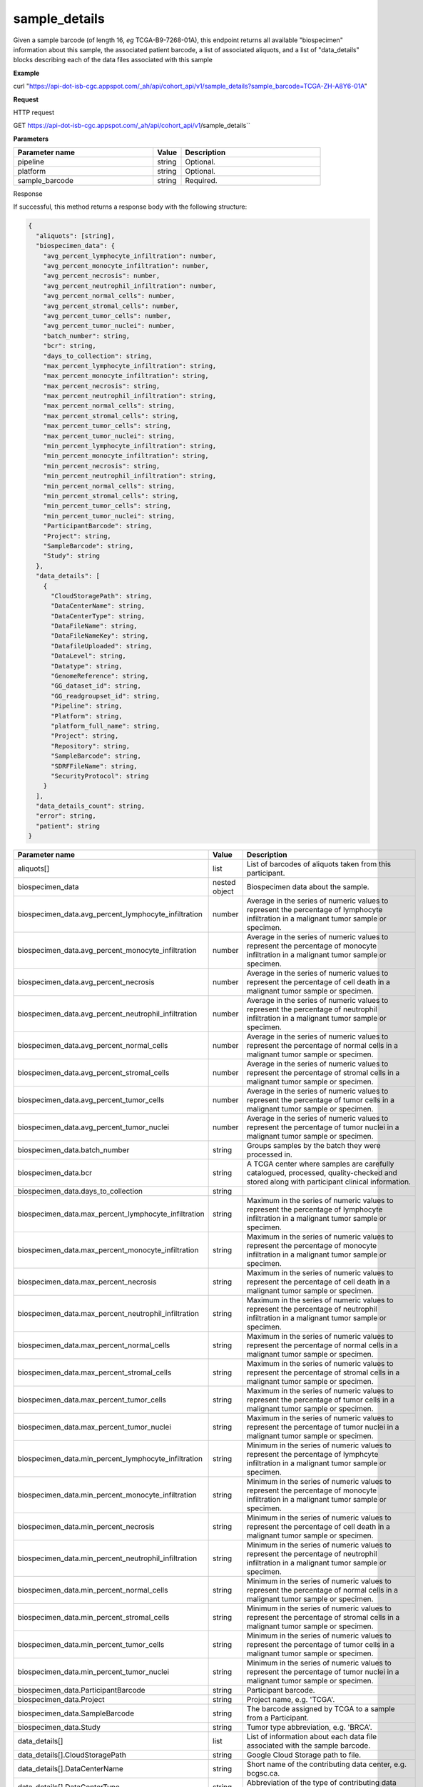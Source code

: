 sample_details
##############
Given a sample barcode (of length 16, *eg* TCGA-B9-7268-01A), this endpoint returns all available "biospecimen" information about this sample, the associated patient barcode, a list of associated aliquots, and a list of "data_details" blocks describing each of the data files associated with this sample

**Example**

curl "https://api-dot-isb-cgc.appspot.com/_ah/api/cohort_api/v1/sample_details?sample_barcode=TCGA-ZH-A8Y6-01A"

**Request**

HTTP request

GET https://api-dot-isb-cgc.appspot.com/_ah/api/cohort_api/v1/sample_details``

**Parameters**

.. csv-table::
	:header: "**Parameter name**", "**Value**", "**Description**"
	:widths: 50, 10, 50

	pipeline,string,Optional.
	platform,string,Optional.
	sample_barcode,string,Required.


Response

If successful, this method returns a response body with the following structure:

.. code-block:: javascript

  {
    "aliquots": [string],
    "biospecimen_data": {
      "avg_percent_lymphocyte_infiltration": number,
      "avg_percent_monocyte_infiltration": number,
      "avg_percent_necrosis": number,
      "avg_percent_neutrophil_infiltration": number,
      "avg_percent_normal_cells": number,
      "avg_percent_stromal_cells": number,
      "avg_percent_tumor_cells": number,
      "avg_percent_tumor_nuclei": number,
      "batch_number": string,
      "bcr": string,
      "days_to_collection": string,
      "max_percent_lymphocyte_infiltration": string,
      "max_percent_monocyte_infiltration": string,
      "max_percent_necrosis": string,
      "max_percent_neutrophil_infiltration": string,
      "max_percent_normal_cells": string,
      "max_percent_stromal_cells": string,
      "max_percent_tumor_cells": string,
      "max_percent_tumor_nuclei": string,
      "min_percent_lymphocyte_infiltration": string,
      "min_percent_monocyte_infiltration": string,
      "min_percent_necrosis": string,
      "min_percent_neutrophil_infiltration": string,
      "min_percent_normal_cells": string,
      "min_percent_stromal_cells": string,
      "min_percent_tumor_cells": string,
      "min_percent_tumor_nuclei": string,
      "ParticipantBarcode": string,
      "Project": string,
      "SampleBarcode": string,
      "Study": string
    },
    "data_details": [
      {
        "CloudStoragePath": string,
        "DataCenterName": string,
        "DataCenterType": string,
        "DataFileName": string,
        "DataFileNameKey": string,
        "DatafileUploaded": string,
        "DataLevel": string,
        "Datatype": string,
        "GenomeReference": string,
        "GG_dataset_id": string,
        "GG_readgroupset_id": string,
        "Pipeline": string,
        "Platform": string,
        "platform_full_name": string,
        "Project": string,
        "Repository": string,
        "SampleBarcode": string,
        "SDRFFileName": string,
        "SecurityProtocol": string
      }
    ],
    "data_details_count": string,
    "error": string,
    "patient": string
  }

.. csv-table::
	:header: "**Parameter name**", "**Value**", "**Description**"
	:widths: 50, 10, 50

	aliquots[], list, "List of barcodes of aliquots taken from this participant."
	biospecimen_data, nested object, "Biospecimen data about the sample."
	biospecimen_data.avg_percent_lymphocyte_infiltration, number, "Average in the series of numeric values to represent the percentage of lymphocyte infiltration in a malignant tumor sample or specimen."
	biospecimen_data.avg_percent_monocyte_infiltration, number, "Average in the series of numeric values to represent the percentage of monocyte infiltration in a malignant tumor sample or specimen."
	biospecimen_data.avg_percent_necrosis, number, "Average in the series of numeric values to represent the percentage of cell death in a malignant tumor sample or specimen."
	biospecimen_data.avg_percent_neutrophil_infiltration, number, "Average in the series of numeric values to represent the percentage of neutrophil infiltration in a malignant tumor sample or specimen."
	biospecimen_data.avg_percent_normal_cells, number, "Average in the series of numeric values to represent the percentage of normal cells in a malignant tumor sample or specimen."
	biospecimen_data.avg_percent_stromal_cells, number, "Average in the series of numeric values to represent the percentage of stromal cells in a malignant tumor sample or specimen."
	biospecimen_data.avg_percent_tumor_cells, number, "Average in the series of numeric values to represent the percentage of tumor cells in a malignant tumor sample or specimen."
	biospecimen_data.avg_percent_tumor_nuclei, number, "Average in the series of numeric values to represent the percentage of tumor nuclei in a malignant tumor sample or specimen."
	biospecimen_data.batch_number, string, "Groups samples by the batch they were processed in."
	biospecimen_data.bcr, string, "A TCGA center where samples are carefully catalogued, processed, quality-checked and stored along with participant clinical information."
	biospecimen_data.days_to_collection, string, ""
	biospecimen_data.max_percent_lymphocyte_infiltration, string, "Maximum in the series of numeric values to represent the percentage of lymphocyte infiltration in a malignant tumor sample or specimen."
	biospecimen_data.max_percent_monocyte_infiltration, string, "Maximum in the series of numeric values to represent the percentage of monocyte infiltration in a malignant tumor sample or specimen."
	biospecimen_data.max_percent_necrosis, string, "Maximum in the series of numeric values to represent the percentage of cell death in a malignant tumor sample or specimen."
	biospecimen_data.max_percent_neutrophil_infiltration, string, "Maximum in the series of numeric values to represent the percentage of neutrophil infiltration in a malignant tumor sample or specimen."
	biospecimen_data.max_percent_normal_cells, string, "Maximum in the series of numeric values to represent the percentage of normal cells in a malignant tumor sample or specimen."
	biospecimen_data.max_percent_stromal_cells, string, "Maximum in the series of numeric values to represent the percentage of stromal cells in a malignant tumor sample or specimen."
	biospecimen_data.max_percent_tumor_cells, string, "Maximum in the series of numeric values to represent the percentage of tumor cells in a malignant tumor sample or specimen."
	biospecimen_data.max_percent_tumor_nuclei, string, "Maximum in the series of numeric values to represent the percentage of tumor nuclei in a malignant tumor sample or specimen."
	biospecimen_data.min_percent_lymphocyte_infiltration, string, "Minimum in the series of numeric values to represent the percentage of lymphcyte infiltration in a malignant tumor sample or specimen."
	biospecimen_data.min_percent_monocyte_infiltration, string, "Minimum in the series of numeric values to represent the percentage of monocyte infiltration in a malignant tumor sample or specimen."
	biospecimen_data.min_percent_necrosis, string, "Minimum in the series of numeric values to represent the percentage of cell death in a malignant tumor sample or specimen."
	biospecimen_data.min_percent_neutrophil_infiltration, string, "Minimum in the series of numeric values to represent the percentage of neutrophil infiltration in a malignant tumor sample or specimen."
	biospecimen_data.min_percent_normal_cells, string, "Minimum in the series of numeric values to represent the percentage of normal cells in a malignant tumor sample or specimen."
	biospecimen_data.min_percent_stromal_cells, string, "Minimum in the series of numeric values to represent the percentage of stromal cells in a malignant tumor sample or specimen."
	biospecimen_data.min_percent_tumor_cells, string, "Minimum in the series of numeric values to represent the percentage of tumor cells in a malignant tumor sample or specimen."
	biospecimen_data.min_percent_tumor_nuclei, string, "Minimum in the series of numeric values to represent the percentage of tumor nuclei in a malignant tumor sample or specimen."
	biospecimen_data.ParticipantBarcode, string, "Participant barcode."
	biospecimen_data.Project, string, "Project name, e.g. 'TCGA'."
	biospecimen_data.SampleBarcode, string, "The barcode assigned by TCGA to a sample from a Participant."
	biospecimen_data.Study, string, "Tumor type abbreviation, e.g. 'BRCA'. "
	data_details[], list, "List of information about each data file associated with the sample barcode."
	data_details[].CloudStoragePath, string, "Google Cloud Storage path to file."
	data_details[].DataCenterName, string, "Short name of the contributing data center, e.g. bcgsc.ca."
	data_details[].DataCenterType, string, "Abbreviation of the type of contributing data center, e.g. cgcc."
	data_details[].DataFileName, string, "Name of the datafile stored on the DCC file system."
	data_details[].DataFileNameKey, string, "Key into the ISB-CGC GCS bucket for this file."
	data_details[].DatafileUploaded, string, "Whether the file fit requirements to be uploaded into the project."
	data_details[].DataLevel, string, "Level of the type of data, depending on where it is stored in the DCC directory structure. Data levels are defined by TCGA DCC."
	data_details[].Datatype, string, "Data type, e.g. Complete Clinical Set, CNV (SNP Array), DNA Methylation, Expression-Protein, Fragment Analysis Results, miRNASeq, Protected Mutations, RNASeq, RNASeqV2, Somatic Mutations, TotalRNASeqV."
	data_details[].GenomeReference, string, "Allows a center to associate results with a specific genome build that was used as the basis for analysis, e.g. hg19 (GRCh37)"
	data_details[].GG_dataset_id, string, "Google genomics dataset id."
	data_details[].GG_readgroupset_id, string, "Google genomics readgroupset id."
	data_details[].Pipeline, string, "A combination of the center and the platform that can distinguish between two ways of performing the sequencing or assay for the same platform, e.g. bcgsc.ca__miRNASeq."
	data_details[].Platform, string, "A platform (within the scope of TCGA) is a vendor-specific technology for assaying or sequencing that could possibly be customized by a GSC or CGCC, e.g. IlluminaHiSeq_miRNASeq."
	data_details[].platform_full_name, string, "The full name of the sequencing platform used, e.g. Illumina HiSeq 2000, Ion Torrent PGM, AB SOLiD System 2.0."
	data_details[].Project, string, "The study for which the data was generated, e.g. TCGA."
	data_details[].Repository, string, "A storage location where files are deposited and made available, e.g. DCC, CGHub."
	data_details[].SampleBarcode, string, "Sample barcode."
	data_details[].SDRFFileName, string, "Name of SDRF file stored on the DCC file system, e.g. bcgsc.ca_KIRC.IlluminaHiSeq_miRNASeq.sdrf.txt"
	data_details[].SecurityProtocol, string, "An indication of the security protocol necessary to fulfill in order to access the data from the file, e.g. DBGap Protected Access, DBGap Open Access"
	data_details_count, string, "Length of data_details list."
	error, string, "Deprecated."
	patient, string, "Participant barcode."
